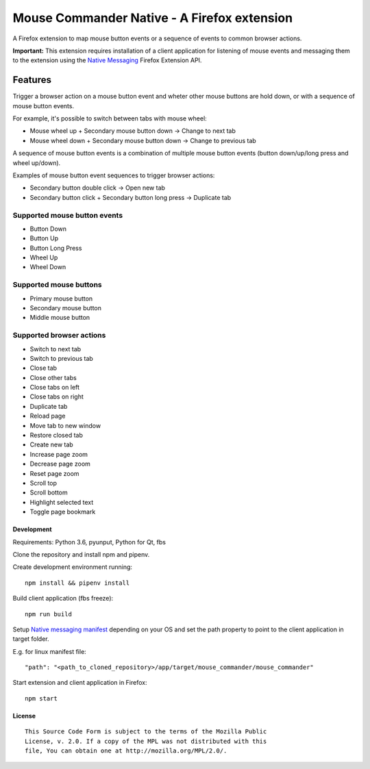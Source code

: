 Mouse Commander Native - A Firefox extension
============================================

A Firefox extension to map mouse button events or a sequence of events
to common browser actions.

**Important:** This extension requires installation of a client
application for listening of mouse events and messaging them to the
extension using the `Native Messaging`_ Firefox Extension API.

Features
--------

Trigger a browser action on a mouse button event and wheter other mouse
buttons are hold down, or with a sequence of mouse button events.

For example, it's possible to switch between tabs with mouse wheel:

- Mouse wheel up + Secondary mouse button down -> Change to next tab
- Mouse wheel down + Secondary mouse button down -> Change to previous tab

A sequence of mouse button events is a combination of multiple mouse
button events (button down/up/long press and wheel up/down).

Examples of mouse button event sequences to trigger browser actions:

- Secondary button double click -> Open new tab
- Secondary button click + Secondary button long press -> Duplicate tab

Supported mouse button events
^^^^^^^^^^^^^^^^^^^^^^^^^^^^^
- Button Down
- Button Up
- Button Long Press
- Wheel Up
- Wheel Down

Supported mouse buttons
^^^^^^^^^^^^^^^^^^^^^^^
- Primary mouse button
- Secondary mouse button
- Middle mouse button

Supported browser actions
^^^^^^^^^^^^^^^^^^^^^^^^^
- Switch to next tab
- Switch to previous tab
- Close tab
- Close other tabs
- Close tabs on left
- Close tabs on right
- Duplicate tab
- Reload page
- Move tab to new window
- Restore closed tab
- Create new tab
- Increase page zoom
- Decrease page zoom
- Reset page zoom
- Scroll top
- Scroll bottom
- Highlight selected text
- Toggle page bookmark

Development
~~~~~~~~~~~

Requirements: Python 3.6, pyunput, Python for Qt, fbs

Clone the repository and install npm and pipenv.

Create development environment running:

::

    npm install && pipenv install

Build client application (fbs freeze):

::

    npm run build

Setup `Native messaging manifest`_ depending on your OS
and set the path property to point to the client application in target folder.

E.g. for linux manifest file:

::

"path": "<path_to_cloned_repository>/app/target/mouse_commander/mouse_commander"

Start extension and client application in Firefox:

::

    npm start

License
~~~~~~~
::

    This Source Code Form is subject to the terms of the Mozilla Public
    License, v. 2.0. If a copy of the MPL was not distributed with this
    file, You can obtain one at http://mozilla.org/MPL/2.0/.

.. _Native Messaging: https://developer.mozilla.org/en-US/docs/Mozilla/Add-ons/WebExtensions/Native_messaging
.. _Native messaging manifest: https://developer.mozilla.org/en-US/docs/Mozilla/Add-ons/WebExtensions/Native_manifests#Native_messaging_manifests
